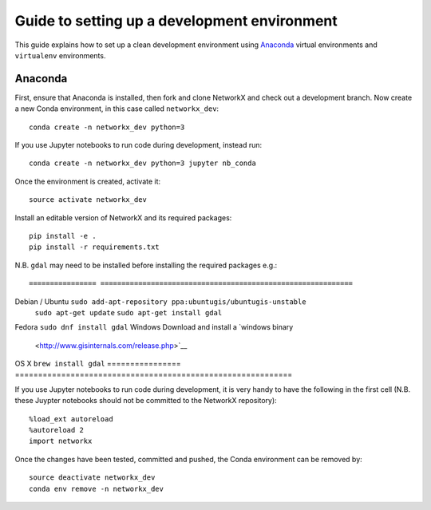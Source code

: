 .. _setup:

.. highlight:: bash

===============================================
 Guide to setting up a development environment
===============================================

This guide explains how to set up a clean development environment using
`Anaconda <https://anaconda.org/>`__ virtual environments and ``virtualenv``
environments.

Anaconda
========

First, ensure that Anaconda is installed, then fork and clone NetworkX and check
out a development branch. Now create a new Conda environment, in this case
called ``networkx_dev``::

   conda create -n networkx_dev python=3

If you use Jupyter notebooks to run code during development, instead run::

   conda create -n networkx_dev python=3 jupyter nb_conda

Once the environment is created, activate it::

   source activate networkx_dev

Install an editable version of NetworkX and its required packages::

   pip install -e .
   pip install -r requirements.txt

N.B. ``gdal`` may need to be installed before installing the required packages
e.g.::

================ ============================================================
Debian / Ubuntu  ``sudo add-apt-repository ppa:ubuntugis/ubuntugis-unstable``
                 ``sudo apt-get update``
                 ``sudo apt-get install gdal``
Fedora           ``sudo dnf install gdal``
Windows          Download and install a `windows binary
                 <http://www.gisinternals.com/release.php>`__
OS X             ``brew install gdal``
================ ============================================================

If you use Jupyter notebooks to run code during development, it is very handy to
have the following in the first cell (N.B. these Juypter notebooks should not be
committed to the NetworkX repository)::

   %load_ext autoreload
   %autoreload 2
   import networkx

Once the changes have been tested, committed and pushed, the Conda environment
can be removed by::

   source deactivate networkx_dev
   conda env remove -n networkx_dev
